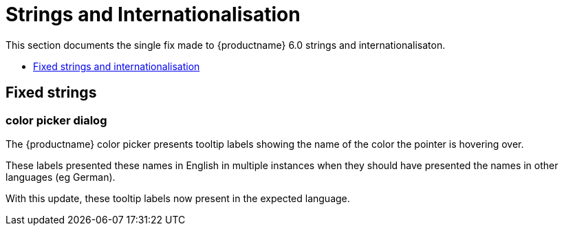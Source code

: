 [[strings-and-internationalisation]]
= Strings and Internationalisation

This section documents the single fix made to {productname} 6.0 strings and internationalisaton.

* xref:fixed-strings-and-internationalisation[Fixed strings and internationalisation]

// tag::strings-and-internationalisation[]
[[fixed-strings-and-internationalisation]]
== Fixed strings

[[color-picker-dialog]]
=== color picker dialog

The {productname} color picker presents tooltip labels showing the name of the color the pointer is hovering over.

These labels presented these names in English in multiple instances when they should have presented the names in other languages (eg German).

With this update, these tooltip labels now present in the expected language.

// end::strings-and-internationalisation[]
